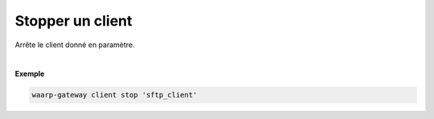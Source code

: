 =================
Stopper un client
=================

.. program:: waarp-gateway client stop

.. describe:: waarp-gateway client stop <CLIENT>

Arrête le client donné en paramètre.

|

**Exemple**

.. code-block:: shell

   waarp-gateway client stop 'sftp_client'